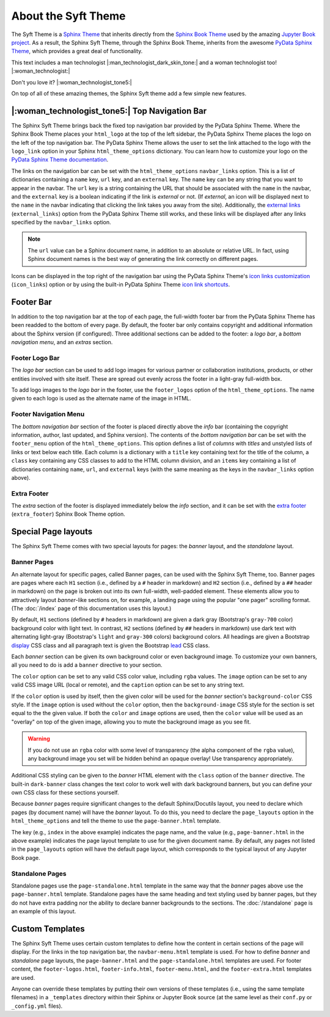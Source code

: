 About the Syft Theme
=============================

The Syft Theme is a `Sphinx Theme <https://www.sphinx-doc.org/en/master/usage/theming.html>`_
that inherits directly from the `Sphinx Book Theme <https://sphinx-book-theme.readthedocs.io/en/latest/>`_
used by the amazing `Jupyter Book project <https://jupyterbook.org/intro.html>`_.  As a result, the
Sphinx Syft Theme, through the Sphinx Book Theme, inherits from the awesome
`PyData Sphinx Theme <https://pydata-sphinx-theme.readthedocs.io/en/latest/>`_,
which provides a great deal of functionality.

This text includes a man technologist |:man_technologist_dark_skin_tone:| and a woman technologist too! |:woman_technologist:|

Don't you love it? |:woman_technologist_tone5:|

On top of all of these amazing themes, the Sphinx Syft theme add a few simple new features.

|:woman_technologist_tone5:| Top Navigation Bar
-----------------------------------------------

The Sphinx Syft Theme brings back the fixed top navigation bar provided by the PyData Sphinx Theme.
Where the Sphinx Book Theme places your ``html_logo`` at the top of the left sidebar, the PyData Sphinx
Theme places the logo on the left of the top navigation bar.  The PyData Sphinx Theme allows the user
to set the link attached to the logo with the ``logo_link`` option in your Sphinx ``html_theme_options``
dictionary.  You can learn how to customize your logo on the
`PyData Sphinx Theme documentation <https://pydata-sphinx-theme.readthedocs.io/en/latest/user_guide/configuring.html#configure-project-logo>`_.

The links on the navigation bar can be set with the ``html_theme_options`` ``navbar_links`` option.
This is a list of dictionaries containing a ``name`` key, ``url`` key, and an ``external`` key.  The
``name`` key can be any string that you want to appear in the navbar.  The ``url`` key is a string
containing the URL that should be associated with the ``name`` in the navbar, and the ``external`` key
is a boolean indicating if the link is *external* or not.  (If *external*, an icon will be displayed
next to the ``name`` in the navbar indicating that clicking the link takes you away from the site).
Additionally, the
`external links <https://pydata-sphinx-theme.readthedocs.io/en/latest/user_guide/configuring.html#adding-external-links-to-your-nav-bar>`_
(``external_links``) option from the PyData Sphinx Theme still works, and these links
will be displayed after any links specified by the ``navbar_links`` option.

.. tabs:: Sphinx

   .. code-block:: python

      html_theme = 'sphinx_syft_theme'
      html_theme_options = {
          'navbar_links': [
              {'name': 'Link1',
               'url': 'https://link1.com/some/link',
               'external': True},
              {'name': 'Link2',
               'url': 'https://link2.com/some/other/link'},
          ]
      }

.. tabs:: Jupyter Book

   .. code-block:: yaml

      sphinx:
        config:
          html_theme: sphinx_syft_theme
          html_theme_options:
            navbar_links:
              - name: Link1
                url: https://link1.com/some/link
                external: True
              - content: Link2
                url: https://link2.com/some/other/link

.. note::

   The ``url`` value can be a Sphinx document name, in addition to an absolute or relative URL.  In fact,
   using Sphinx document names is the best way of generating the link correctly on different pages.

Icons can be displayed in the top right of the navigation bar using the PyData Sphinx Theme's
`icon links customization <https://pydata-sphinx-theme.readthedocs.io/en/latest/user_guide/configuring.html#local-image-icons>`_
(``icon_links``) option or by using the built-in PyData Sphinx Theme
`icon link shortcuts <https://pydata-sphinx-theme.readthedocs.io/en/latest/user_guide/configuring.html#icon-link-shortcuts>`_.

Footer Bar
----------

In addition to the top navigation bar at the top of each page, the full-width footer
bar from the PyData Sphinx Theme has been readded to the bottom of every page.  By default, the
footer bar only contains copyright and additional information about the Sphinx version (if configured).
Three additional sections can be added to the footer: a *logo bar*, a *bottom navigation menu*, and
an *extras* section.

Footer Logo Bar
^^^^^^^^^^^^^^^

The *logo bar* section can be used to add logo images for various partner or collaboration
institutions, products, or other entities involved with site itself.  These are spread out
evenly across the footer in a light-gray full-width box.

To add logo images to the *logo bar* in the footer, use the ``footer_logos`` option of the
``html_theme_options``.  The name given to each logo is used as the alternate name of
the image in HTML.

.. tabs:: Sphinx

   .. code-block:: python

      html_theme_options = {
          'footer_logos': {
              'name1': 'images/logo1.svg',
              'name2': 'images/logo2.svg',
          }
      }

.. tabs:: Jupyter Book

   .. code-block:: yaml

      sphinx:
        config:
          html_theme_options:
            footer_logos:
              name1: images/logo1.svg
              name2: images/logo2.svg

Footer Navigation Menu
^^^^^^^^^^^^^^^^^^^^^^

The *bottom navigation bar* section of the footer is placed directly above the *info* bar (containing
the copyright information, author, last updated, and Sphinx version).  The contents of the *bottom
navigation bar* can be set with the ``footer_menu`` option of the ``html_theme_options``.  This option
defines a list of *columns* with *titles* and unstyled lists of links or text below each title.  Each
column is a dictionary with a ``title`` key containing text for the title of the column, a ``class``
key containing any CSS classes to add to the HTML column division, and an ``items`` key containing a
list of dictionaries containing ``name``, ``url``, and ``external`` keys (with the same meaning as
the keys in the ``navbar_links`` option above).

.. tabs:: Sphinx

   .. code-block:: python

      html_theme_options = {
          'footer_menu': [
              {
                  'title': 'Column A',
                  'class': 'col-8 col-sm-4 col-md-3 col-lg-2',
                  'items': [
                      {
                          'name': 'Link 1',
                          'url': '#local-link-1',
                      },
                      {
                          'name': 'Link 2',
                          'url': 'https://external.link/2',
                          'external': True,
                      },
                  ],
              },
              {
                  'title': 'Column B',
                  'class': 'col-8 col-sm-4 col-md-3 col-lg-2',
                  'items': [
                      {
                          'name': 'Link 3',
                          'url': '#local-link-3',
                      },
                      {
                          'name': 'Link 4',
                          'url': 'https://external.link/4',
                          'external': True,
                      },
                  ],
              },
          ],
      }

.. tabs:: Jupyter Book

   .. code-block:: yaml

      sphinx:
        config:
          html_theme_options:
            footer_menu:
              - title: Column A
                class: col-8 col-sm-4 col-md-3 col-lg-2
                items:
                  - name: Link 1
                    url: '#local-link-1'
                  - name: Link 2
                    url: https://external.link/2
                    external: True
              - title: Column B
                class: col-8 col-sm-4 col-md-3 col-lg-2
                items:
                  - name: Link 3
                    url: '#local-link-3'
                  - name: Link 4
                    url: https://external.link/4
                    external: True

Extra Footer
^^^^^^^^^^^^

The *extra* section of the footer is displayed immediately below the *info* section, and
it can be set with the
`extra footer <https://sphinx-book-theme.readthedocs.io/en/latest/customize/index.html?highlight=extra_footer#theme-options>`_
(``extra_footer``) Sphinx Book Theme option.

Special Page layouts
--------------------

The Sphinx Syft Theme comes with two special layouts for pages: the *banner* layout, and the
*standalone* layout.

Banner Pages
^^^^^^^^^^^^

An alternate layout for specific pages, called Banner pages, can be used with the Sphinx
Syft Theme, too.  Banner pages are pages where each ``H1`` section (i.e., defined by a
``#`` header in markdown) and ``H2`` section (i.e., defined by a ``##`` header in markdown)
on the page is broken out into its own full-width, well-padded element.  These elements
allow you to attractively layout *banner*-like sections on, for example, a landing page
using the popular "one pager" scrolling format.  (The :doc:`/index` page of this
documentation uses this layout.)

By default, ``H1`` sections (defined by ``#`` headers in markdown) are given a dark gray
(Bootstrap's ``gray-700`` color) background color with light text.  In contrast, ``H2``
sections (defined by ``##`` headers in markdown) use dark text with alternating light-gray
(Bootstrap's ``light`` and ``gray-300`` colors) background colors.  All headings are
given a Bootstrap
`display <https://getbootstrap.com/docs/4.0/content/typography/#display-headings>`_
CSS class and all paragraph text is given the Bootstrap
`lead <https://getbootstrap.com/docs/4.0/content/typography/#lead>`_ CSS class.

Each *banner* section can be given its own background color or even background image.
To customize your own banners, all you need to do is add a ``banner`` directive to your
section.

.. tabs:: reStructuredText

   .. code-block:: rst

      .. banner:
        color: rgba(40,40,60,0.8)
        image: images/pexels-jeff-stapleton-5792818.jpg
        caption: Photo by Jeff Stapleton from Pexels
        class: dark-banner

.. tabs:: Myst Markdown

   .. code-block:: markdown

      :::{banner}
      :color: rgba(40,40,60,0.8)
      :image: images/pexels-jeff-stapleton-5792818.jpg
      :caption: Photo by Jeff Stapleton from Pexels
      :class: dark-banner
      :::

The ``color`` option can be set to any valid CSS color value, including ``rgba`` values.
The ``image`` option can be set to any valid CSS image URL (local or remote), and the
``caption`` option can be set to any string text.

If the ``color`` option is used by itself, then the given color will be used for the
*banner* section's ``background-color`` CSS style.  If the ``image`` option is used without
the ``color`` option, then the ``background-image`` CSS style for the section is set equal
to the the given value.  If both the ``color`` and ``image`` options are used, then the
``color`` value will be used as an "overlay" on top of the given image, allowing you to
mute the background image as you see fit.

.. warning::

   If you do not use an ``rgba`` color with some level of transparency (the alpha component
   of the ``rgba`` value), any background image you set will be hidden behind an opaque
   overlay!  Use transparency appropriately.

Additional CSS styling can be given to the *banner* HTML element with the ``class`` option
of the ``banner`` directive.  The built-in ``dark-banner`` class changes the text color to
work well with dark background banners, but you can define your own CSS class for these sections
yourself.

Because *banner* pages require significant changes to the default Sphinx/Docutils layout,
you need to declare which pages (by document name) will have the *banner* layout.  To do
this, you need to declare the ``page_layouts`` option in the ``html_theme_options`` and
tell the theme to use the ``page-banner.html`` template.

.. tabs:: Sphinx

   .. code-block:: python

      html_theme_options = {
          'page_layouts': {
              'index': 'page-banner.html',
          }
      }

.. tabs:: Jupyter Book

   .. code-block:: yaml

      sphinx:
        config:
          html_theme_options:
            page_layouts:
              index: page-banner.html

The key (e.g., ``index`` in the above example) indicates the page name, and the value
(e.g., ``page-banner.html`` in the above example) indicates the page layout template
to use for the given document name.  By default, any pages not listed in the
``page_layouts`` option will have the default page layout, which corresponds to
the typical layout of any Jupyter Book page.

Standalone Pages
^^^^^^^^^^^^^^^^

Standalone pages use the ``page-standalone.html`` template in the same way that the
*banner* pages above use the ``page-banner.html`` template.  Standalone pages have
the same heading and text styling used by banner pages, but they do not have extra
padding nor the ability to declare banner backgrounds to the sections.  The
:doc:`/standalone` page is an example of this layout.

Custom Templates
----------------

The Sphinx Syft Theme uses certain custom templates to define how the content in certain
sections of the page will display.  For the links in the top navigation bar, the ``navbar-menu.html``
template is used.  For how to define *banner* and *standalone* page layouts, the ``page-banner.html``
and the ``page-standalone.html`` templates are used.  For footer content, the ``footer-logos.html``,
``footer-info.html``, ``footer-menu.html``, and the ``footer-extra.html`` templates are used.

Anyone can override these templates by putting their own versions of these templates (i.e.,
using the same template filenames) in a ``_templates`` directory within their Sphinx or Jupyter
Book source (at the same level as their ``conf.py`` or ``_config.yml`` files).

